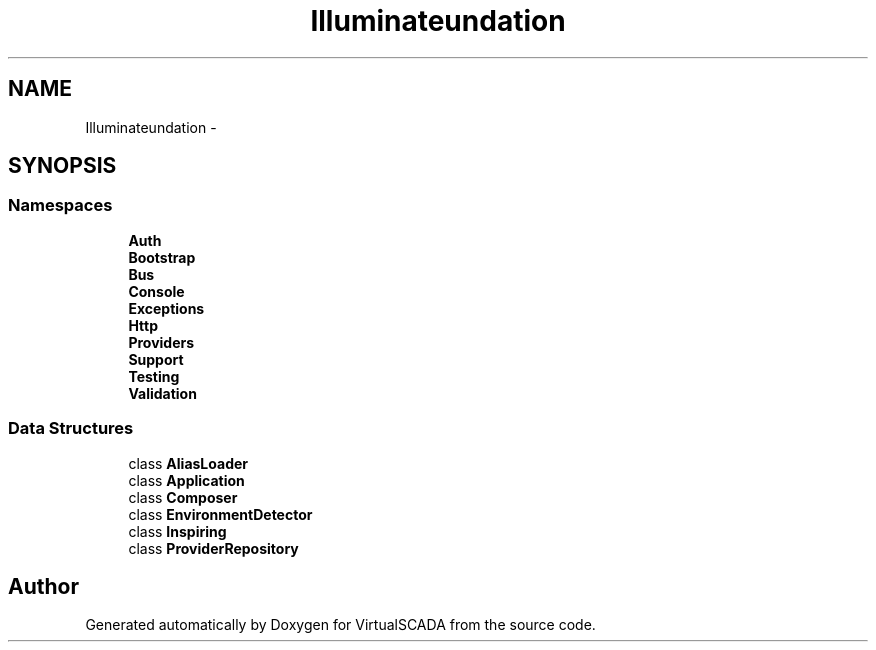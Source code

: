 .TH "Illuminate\Foundation" 3 "Tue Apr 14 2015" "Version 1.0" "VirtualSCADA" \" -*- nroff -*-
.ad l
.nh
.SH NAME
Illuminate\Foundation \- 
.SH SYNOPSIS
.br
.PP
.SS "Namespaces"

.in +1c
.ti -1c
.RI " \fBAuth\fP"
.br
.ti -1c
.RI " \fBBootstrap\fP"
.br
.ti -1c
.RI " \fBBus\fP"
.br
.ti -1c
.RI " \fBConsole\fP"
.br
.ti -1c
.RI " \fBExceptions\fP"
.br
.ti -1c
.RI " \fBHttp\fP"
.br
.ti -1c
.RI " \fBProviders\fP"
.br
.ti -1c
.RI " \fBSupport\fP"
.br
.ti -1c
.RI " \fBTesting\fP"
.br
.ti -1c
.RI " \fBValidation\fP"
.br
.in -1c
.SS "Data Structures"

.in +1c
.ti -1c
.RI "class \fBAliasLoader\fP"
.br
.ti -1c
.RI "class \fBApplication\fP"
.br
.ti -1c
.RI "class \fBComposer\fP"
.br
.ti -1c
.RI "class \fBEnvironmentDetector\fP"
.br
.ti -1c
.RI "class \fBInspiring\fP"
.br
.ti -1c
.RI "class \fBProviderRepository\fP"
.br
.in -1c
.SH "Author"
.PP 
Generated automatically by Doxygen for VirtualSCADA from the source code\&.
